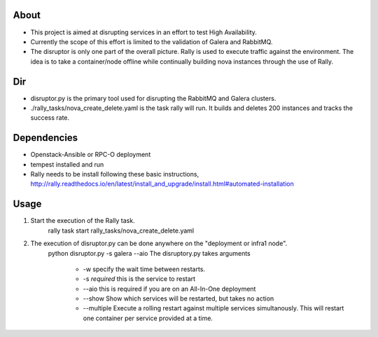 About
-----
* This project is aimed at disrupting services in an effort to test High Availability.
* Currently the scope of this effort is limited to the validation of Galera and RabbitMQ.
* The disruptor is only one part of the overall picture. Rally is used to execute traffic against the environment. The idea is to take a container/node offline while continually building nova instances through the use of Rally.

Dir
-----
* disruptor.py is the primary tool used for disrupting the RabbitMQ and Galera clusters.
* ./rally_tasks/nova_create_delete.yaml is the task rally will run. It builds and deletes 200 instances and tracks the success rate.

Dependencies
-----
* Openstack-Ansible or RPC-O deployment
* tempest installed and run
* Rally needs to be install following these basic instructions, http://rally.readthedocs.io/en/latest/install_and_upgrade/install.html#automated-installation


Usage
-----
1. Start the execution of the Rally task.
    rally task start rally_tasks/nova_create_delete.yaml
2. The execution of disruptor.py can be done anywhere on the "deployment or infra1 node".
    python disruptor.py -s galera --aio
    The disruptory.py takes arguments
        * -w specify the wait time between restarts. 
        * -s *required* this is the service to restart 
        * --aio this is required if you are on an All-In-One deployment 
        * --show Show which services will be restarted, but takes no action
        * --multiple Execute a rolling restart against multiple services simultanously. This will restart one container per service provided at a time.
